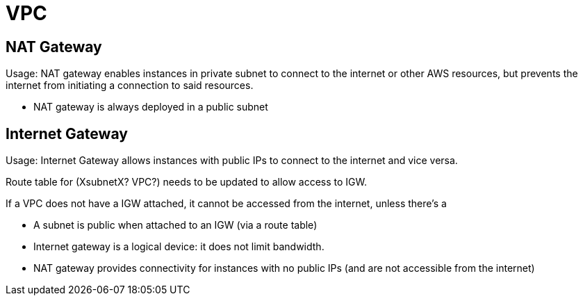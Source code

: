 # VPC

## NAT Gateway

Usage: NAT gateway enables instances in private subnet to connect to the internet or other AWS resources, but prevents the internet from initiating a connection to said resources.

* NAT gateway is always deployed in a public subnet

## Internet Gateway

Usage: Internet Gateway allows instances with public IPs to connect to the internet and vice versa.

Route table for (XsubnetX? VPC?) needs to be updated to allow access to IGW.

If a VPC does not have a IGW attached, it cannot be accessed from the internet, unless there's a

* A subnet is public when attached to an IGW (via a route table)
* Internet gateway is a logical device: it does not limit bandwidth.
* NAT gateway provides connectivity for instances with no public IPs (and are not accessible from the internet)
